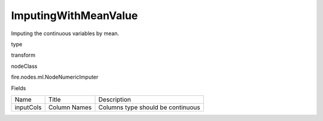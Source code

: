 
ImputingWithMeanValue
^^^^^^ 

Imputing the continuous variables by mean.

type

transform

nodeClass

fire.nodes.ml.NodeNumericImputer

Fields

+-----------+--------------+-----------------------------------+
|    Name   |    Title     |            Description            |
+-----------+--------------+-----------------------------------+
| inputCols | Column Names | Columns type should be continuous |
+-----------+--------------+-----------------------------------+